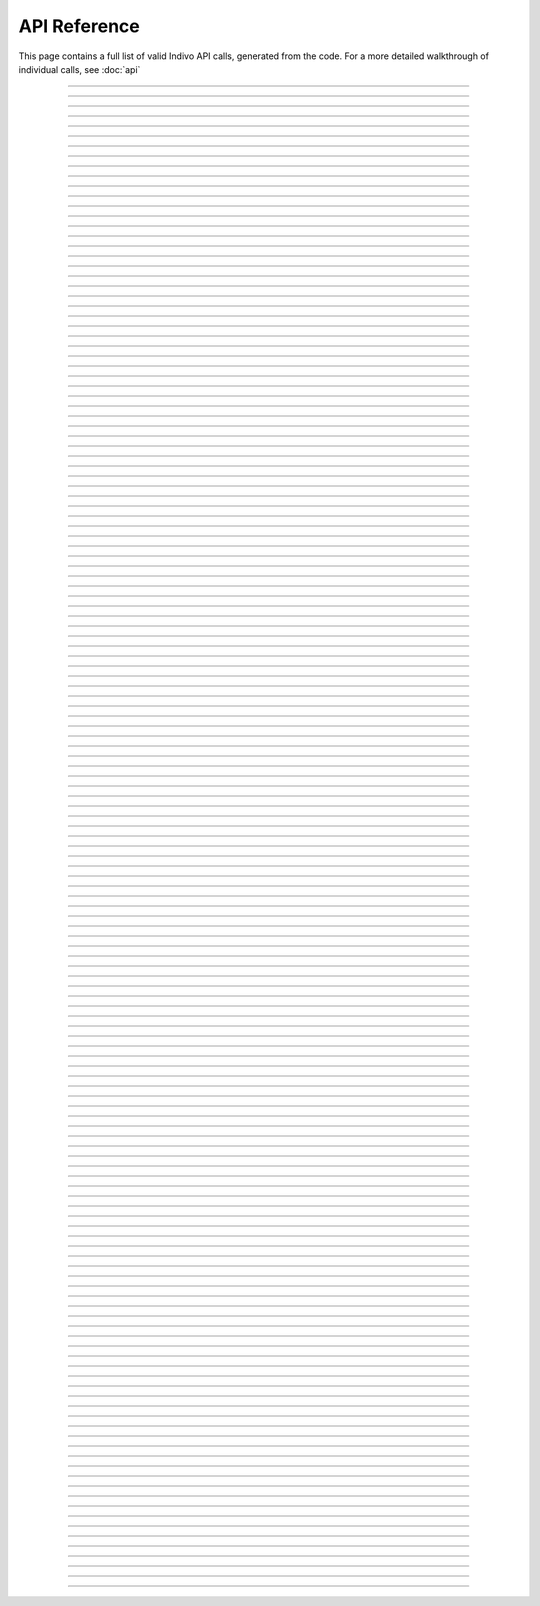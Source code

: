
API Reference
=============

This page contains a full list of valid Indivo API calls, generated from the code.
For a more detailed walkthrough of individual calls, see :doc:`api`


--------

.. http:post:: /accounts/

   ADD A DESCRIPTION OF THE CALL HERE

   :shortname: account_create
   :accesscontrol: Any admin app.


--------

.. http:get:: /accounts/search

   ADD A DESCRIPTION OF THE CALL HERE

   :shortname: account_search
   :accesscontrol: Any admin app.


--------

.. http:get:: /accounts/{ACCOUNT_EMAIL}

   ADD A DESCRIPTION OF THE CALL HERE

   :shortname: account_info
   :accesscontrol: Any admin app, or the Account owner.
   :parameter ACCOUNT_EMAIL: The email identifier of the Indivo account


--------

.. http:post:: /accounts/{ACCOUNT_EMAIL}/authsystems/

   ADD A DESCRIPTION OF THE CALL HERE

   :shortname: account_authsystem_add
   :accesscontrol: Any admin app.
   :parameter ACCOUNT_EMAIL: The email identifier of the Indivo account


--------

.. http:post:: /accounts/{ACCOUNT_EMAIL}/authsystems/password/change

   ADD A DESCRIPTION OF THE CALL HERE

   :shortname: account_password_change
   :accesscontrol: The Account owner.
   :parameter ACCOUNT_EMAIL: The email identifier of the Indivo account


--------

.. http:post:: /accounts/{ACCOUNT_EMAIL}/authsystems/password/set

   ADD A DESCRIPTION OF THE CALL HERE

   :shortname: account_password_set
   :accesscontrol: Any admin app.
   :parameter ACCOUNT_EMAIL: The email identifier of the Indivo account


--------

.. http:post:: /accounts/{ACCOUNT_EMAIL}/authsystems/password/set-username

   ADD A DESCRIPTION OF THE CALL HERE

   :shortname: account_username_set
   :accesscontrol: Any admin app, or the Account owner.
   :parameter ACCOUNT_EMAIL: The email identifier of the Indivo account


--------

.. http:get:: /accounts/{ACCOUNT_EMAIL}/check-secrets/{PRIMARY_SECRET}

   ADD A DESCRIPTION OF THE CALL HERE

   :shortname: account_check_secrets
   :accesscontrol: Any admin app.
   :parameter ACCOUNT_EMAIL: The email identifier of the Indivo account
   :parameter PRIMARY_SECRET: A confirmation string sent securely to the patient from Indivo


--------

.. http:post:: /accounts/{ACCOUNT_EMAIL}/forgot-password

   ADD A DESCRIPTION OF THE CALL HERE

   :shortname: account_forgot_password
   :accesscontrol: Any admin app.
   :parameter ACCOUNT_EMAIL: The email identifier of the Indivo account


--------

.. http:get:: /accounts/{ACCOUNT_EMAIL}/inbox/

   ADD A DESCRIPTION OF THE CALL HERE

   :shortname: account_inbox
   :accesscontrol: The Account owner.
   :parameter ACCOUNT_EMAIL: The email identifier of the Indivo account


--------

.. http:post:: /accounts/{ACCOUNT_EMAIL}/inbox/

   ADD A DESCRIPTION OF THE CALL HERE

   :shortname: account_send_message
   :accesscontrol: Any admin app.
   :parameter ACCOUNT_EMAIL: The email identifier of the Indivo account


--------

.. http:get:: /accounts/{ACCOUNT_EMAIL}/inbox/{MESSAGE_ID}

   ADD A DESCRIPTION OF THE CALL HERE

   :shortname: account_inbox_message
   :accesscontrol: The Account owner.
   :parameter ACCOUNT_EMAIL: The email identifier of the Indivo account
   :parameter MESSAGE_ID: The unique identifier of the Indivo Message


--------

.. http:post:: /accounts/{ACCOUNT_EMAIL}/inbox/{MESSAGE_ID}/archive

   ADD A DESCRIPTION OF THE CALL HERE

   :shortname: account_message_archive
   :accesscontrol: The Account owner.
   :parameter ACCOUNT_EMAIL: The email identifier of the Indivo account
   :parameter MESSAGE_ID: The unique identifier of the Indivo Message


--------

.. http:post:: /accounts/{ACCOUNT_EMAIL}/inbox/{MESSAGE_ID}/attachments/{ATTACHMENT_NUM}/accept

   ADD A DESCRIPTION OF THE CALL HERE

   :shortname: account_inbox_message_attachment_accept
   :accesscontrol: The Account owner.
   :parameter ATTACHMENT_NUM: The 1-indexed number corresponding to the message attachment
   :parameter ACCOUNT_EMAIL: The email identifier of the Indivo account
   :parameter MESSAGE_ID: The unique identifier of the Indivo Message


--------

.. http:post:: /accounts/{ACCOUNT_EMAIL}/info-set

   ADD A DESCRIPTION OF THE CALL HERE

   :shortname: account_info_set
   :accesscontrol: Any admin app, or the Account owner.
   :parameter ACCOUNT_EMAIL: The email identifier of the Indivo account


--------

.. http:post:: /accounts/{ACCOUNT_EMAIL}/initialize/{PRIMARY_SECRET}

   ADD A DESCRIPTION OF THE CALL HERE

   :shortname: account_initialize
   :accesscontrol: Any Indivo UI app.
   :parameter ACCOUNT_EMAIL: The email identifier of the Indivo account
   :parameter PRIMARY_SECRET: A confirmation string sent securely to the patient from Indivo


--------

.. http:get:: /accounts/{ACCOUNT_EMAIL}/notifications/

   ADD A DESCRIPTION OF THE CALL HERE

   :shortname: account_notifications
   :accesscontrol: The Account owner.
   :parameter ACCOUNT_EMAIL: The email identifier of the Indivo account


--------

.. http:get:: /accounts/{ACCOUNT_EMAIL}/permissions/

   ADD A DESCRIPTION OF THE CALL HERE

   :shortname: account_permissions
   :accesscontrol: The Account owner.
   :parameter ACCOUNT_EMAIL: The email identifier of the Indivo account


--------

.. http:get:: /accounts/{ACCOUNT_EMAIL}/primary-secret

   ADD A DESCRIPTION OF THE CALL HERE

   :shortname: account_primary_secret
   :accesscontrol: Any admin app.
   :parameter ACCOUNT_EMAIL: The email identifier of the Indivo account


--------

.. http:get:: /accounts/{ACCOUNT_EMAIL}/records/

   ADD A DESCRIPTION OF THE CALL HERE

   :shortname: record_list
   :accesscontrol: The Account owner.
   :parameter ACCOUNT_EMAIL: The email identifier of the Indivo account


--------

.. http:post:: /accounts/{ACCOUNT_EMAIL}/reset

   ADD A DESCRIPTION OF THE CALL HERE

   :shortname: account_reset
   :accesscontrol: Any admin app.
   :parameter ACCOUNT_EMAIL: The email identifier of the Indivo account


--------

.. http:get:: /accounts/{ACCOUNT_EMAIL}/secret

   ADD A DESCRIPTION OF THE CALL HERE

   :shortname: account_secret
   :accesscontrol: Any admin app.
   :parameter ACCOUNT_EMAIL: The email identifier of the Indivo account


--------

.. http:post:: /accounts/{ACCOUNT_EMAIL}/secret-resend

   ADD A DESCRIPTION OF THE CALL HERE

   :shortname: account_resend_secret
   :accesscontrol: Any admin app.
   :parameter ACCOUNT_EMAIL: The email identifier of the Indivo account


--------

.. http:post:: /accounts/{ACCOUNT_EMAIL}/set-state

   ADD A DESCRIPTION OF THE CALL HERE

   :shortname: account_set_state
   :accesscontrol: Any admin app.
   :parameter ACCOUNT_EMAIL: The email identifier of the Indivo account


--------

.. http:get:: /apps/

   ADD A DESCRIPTION OF THE CALL HERE

   :shortname: all_phas
   :accesscontrol: Any principal in Indivo.


--------

.. http:delete:: /apps/{PHA_EMAIL}

   ADD A DESCRIPTION OF THE CALL HERE

   :shortname: pha_delete
   :accesscontrol: The user app itself.
   :parameter PHA_EMAIL: The email identifier of the Indivo user app


--------

.. http:get:: /apps/{PHA_EMAIL}

   ADD A DESCRIPTION OF THE CALL HERE

   :shortname: pha
   :accesscontrol: Any principal in Indivo.
   :parameter PHA_EMAIL: The email identifier of the Indivo user app


--------

.. http:get:: /apps/{PHA_EMAIL}/documents/

   ADD A DESCRIPTION OF THE CALL HERE

   :shortname: app_document_list
   :accesscontrol: A user app with an id matching the app email in the URL.
   :parameter PHA_EMAIL: The email identifier of the Indivo user app


--------

.. http:post:: /apps/{PHA_EMAIL}/documents/

   ADD A DESCRIPTION OF THE CALL HERE

   :shortname: app_document_create
   :accesscontrol: A user app with an id matching the app email in the URL.
   :parameter PHA_EMAIL: The email identifier of the Indivo user app


--------

.. http:put:: /apps/{PHA_EMAIL}/documents/external/{EXTERNAL_ID}

   ADD A DESCRIPTION OF THE CALL HERE

   :shortname: app_document_create_or_update_ext
   :accesscontrol: A user app with an id matching the app email in the URL.
   :parameter EXTERNAL_ID: The external identifier of the desired resource
   :parameter PHA_EMAIL: The email identifier of the Indivo user app


--------

.. http:get:: /apps/{PHA_EMAIL}/documents/external/{EXTERNAL_ID}/meta

   ADD A DESCRIPTION OF THE CALL HERE

   :shortname: app_document_meta_ext
   :accesscontrol: A user app with an id matching the app email in the URL.
   :parameter EXTERNAL_ID: The external identifier of the desired resource
   :parameter PHA_EMAIL: The email identifier of the Indivo user app


--------

.. http:delete:: /apps/{PHA_EMAIL}/documents/{DOCUMENT_ID}

   ADD A DESCRIPTION OF THE CALL HERE

   :shortname: app_document_delete
   :accesscontrol: A user app with an id matching the app email in the URL.
   :parameter PHA_EMAIL: The email identifier of the Indivo user app
   :parameter DOCUMENT_ID: The unique identifier of the Indivo document


--------

.. http:get:: /apps/{PHA_EMAIL}/documents/{DOCUMENT_ID}

   ADD A DESCRIPTION OF THE CALL HERE

   :shortname: app_specific_document
   :accesscontrol: A user app with an id matching the app email in the URL.
   :parameter PHA_EMAIL: The email identifier of the Indivo user app
   :parameter DOCUMENT_ID: The unique identifier of the Indivo document


--------

.. http:put:: /apps/{PHA_EMAIL}/documents/{DOCUMENT_ID}

   ADD A DESCRIPTION OF THE CALL HERE

   :shortname: app_document_create_or_update
   :accesscontrol: A user app with an id matching the app email in the URL.
   :parameter PHA_EMAIL: The email identifier of the Indivo user app
   :parameter DOCUMENT_ID: The unique identifier of the Indivo document


--------

.. http:put:: /apps/{PHA_EMAIL}/documents/{DOCUMENT_ID}/label

   ADD A DESCRIPTION OF THE CALL HERE

   :shortname: app_document_label
   :accesscontrol: A user app with an id matching the app email in the URL.
   :parameter PHA_EMAIL: The email identifier of the Indivo user app
   :parameter DOCUMENT_ID: The unique identifier of the Indivo document


--------

.. http:get:: /apps/{PHA_EMAIL}/documents/{DOCUMENT_ID}/meta

   ADD A DESCRIPTION OF THE CALL HERE

   :shortname: app_document_meta
   :accesscontrol: A user app with an id matching the app email in the URL.
   :parameter PHA_EMAIL: The email identifier of the Indivo user app
   :parameter DOCUMENT_ID: The unique identifier of the Indivo document


--------

.. http:delete:: /carenets/{CARENET_ID}

   ADD A DESCRIPTION OF THE CALL HERE

   :shortname: carenet_delete
   :accesscontrol: A principal in full control of the carenet's record.
   :parameter CARENET_ID: The id string associated with the Indivo carenet


--------

.. http:get:: /carenets/{CARENET_ID}/accounts/

   ADD A DESCRIPTION OF THE CALL HERE

   :shortname: carenet_account_list
   :accesscontrol: A principal in the carenet, in full control of the carenet's record, or any admin app.
   :parameter CARENET_ID: The id string associated with the Indivo carenet


--------

.. http:post:: /carenets/{CARENET_ID}/accounts/

   ADD A DESCRIPTION OF THE CALL HERE

   :shortname: carenet_account_create
   :accesscontrol: A principal in full control of the carenet's record.
   :parameter CARENET_ID: The id string associated with the Indivo carenet


--------

.. http:delete:: /carenets/{CARENET_ID}/accounts/{ACCOUNT_ID}

   ADD A DESCRIPTION OF THE CALL HERE

   :shortname: carenet_account_delete
   :accesscontrol: A principal in full control of the carenet's record.
   :parameter ACCOUNT_ID: The email identifier of the Indivo account
   :parameter CARENET_ID: The id string associated with the Indivo carenet


--------

.. http:get:: /carenets/{CARENET_ID}/accounts/{ACCOUNT_ID}/permissions

   ADD A DESCRIPTION OF THE CALL HERE

   :shortname: carenet_account_permissions
   :accesscontrol: A user app with access to the carenet and proxying the account, a principal in full control of the carenet's record, or any admin app.
   :parameter ACCOUNT_ID: The email identifier of the Indivo account
   :parameter CARENET_ID: The id string associated with the Indivo carenet


--------

.. http:get:: /carenets/{CARENET_ID}/apps/

   ADD A DESCRIPTION OF THE CALL HERE

   :shortname: carenet_apps_list
   :accesscontrol: A principal in the carenet, in full control of the carenet's record, or any admin app.
   :parameter CARENET_ID: The id string associated with the Indivo carenet


--------

.. http:delete:: /carenets/{CARENET_ID}/apps/{PHA_EMAIL}

   ADD A DESCRIPTION OF THE CALL HERE

   :shortname: carenet_apps_delete
   :accesscontrol: A principal in full control of the carenet's record.
   :parameter PHA_EMAIL: The email identifier of the Indivo user app
   :parameter CARENET_ID: The id string associated with the Indivo carenet


--------

.. http:put:: /carenets/{CARENET_ID}/apps/{PHA_EMAIL}

   ADD A DESCRIPTION OF THE CALL HERE

   :shortname: carenet_apps_create
   :accesscontrol: A principal in full control of the carenet's record.
   :parameter PHA_EMAIL: The email identifier of the Indivo user app
   :parameter CARENET_ID: The id string associated with the Indivo carenet


--------

.. http:get:: /carenets/{CARENET_ID}/apps/{PHA_EMAIL}/permissions

   ADD A DESCRIPTION OF THE CALL HERE

   :shortname: carenet_app_permissions
   :accesscontrol: 
   :parameter PHA_EMAIL: The email identifier of the Indivo user app
   :parameter CARENET_ID: The id string associated with the Indivo carenet


--------

.. http:get:: /carenets/{CARENET_ID}/documents/

   ADD A DESCRIPTION OF THE CALL HERE

   :shortname: carenet_document_list
   :accesscontrol: A user app with access to the carenet or the entire carenet's record, or an account in the carenet or in control of the record.
   :parameter CARENET_ID: The id string associated with the Indivo carenet


--------

.. http:get:: /carenets/{CARENET_ID}/documents/special/{SPECIAL_DOCUMENT}

   ADD A DESCRIPTION OF THE CALL HERE

   :shortname: read_special_document_carenet
   :accesscontrol: A user app with access to the carenet or the entire carenet's record, an account in the carenet or in control of the record, or the admin app that created the carenet's record.
   :parameter CARENET_ID: The id string associated with the Indivo carenet
   :parameter SPECIAL_DOCUMENT: The type of special document to access. Options are ``demographics``, ``contact``


--------

.. http:get:: /carenets/{CARENET_ID}/documents/{DOCUMENT_ID}

   ADD A DESCRIPTION OF THE CALL HERE

   :shortname: carenet_document
   :accesscontrol: A user app with access to the carenet or the entire carenet's record, or an account in the carenet or in control of the record.
   :parameter CARENET_ID: The id string associated with the Indivo carenet
   :parameter DOCUMENT_ID: The unique identifier of the Indivo document


--------

.. http:get:: /carenets/{CARENET_ID}/documents/{DOCUMENT_ID}/meta

   ADD A DESCRIPTION OF THE CALL HERE

   :shortname: carenet_document_meta
   :accesscontrol: A user app with access to the carenet or the entire carenet's record, or an account in the carenet or in control of the record.
   :parameter CARENET_ID: The id string associated with the Indivo carenet
   :parameter DOCUMENT_ID: The unique identifier of the Indivo document


--------

.. http:get:: /carenets/{CARENET_ID}/record

   ADD A DESCRIPTION OF THE CALL HERE

   :shortname: carenet_record
   :accesscontrol: 
   :parameter CARENET_ID: The id string associated with the Indivo carenet


--------

.. http:post:: /carenets/{CARENET_ID}/rename

   ADD A DESCRIPTION OF THE CALL HERE

   :shortname: carenet_rename
   :accesscontrol: A principal in full control of the carenet's record.
   :parameter CARENET_ID: The id string associated with the Indivo carenet


--------

.. http:get:: /carenets/{CARENET_ID}/reports/minimal/allergies/

   ADD A DESCRIPTION OF THE CALL HERE

   :shortname: carenet_allergy_list
   :accesscontrol: A user app with access to the carenet or the entire carenet's record, or an account in the carenet or in control of the record.
   :parameter CARENET_ID: The id string associated with the Indivo carenet


--------

.. http:get:: /carenets/{CARENET_ID}/reports/minimal/equipment/

   ADD A DESCRIPTION OF THE CALL HERE

   :shortname: carenet_equipment_list
   :accesscontrol: A user app with access to the carenet or the entire carenet's record, or an account in the carenet or in control of the record.
   :parameter CARENET_ID: The id string associated with the Indivo carenet


--------

.. http:get:: /carenets/{CARENET_ID}/reports/minimal/immunizations/

   ADD A DESCRIPTION OF THE CALL HERE

   :shortname: carenet_immunization_list
   :accesscontrol: A user app with access to the carenet or the entire carenet's record, or an account in the carenet or in control of the record.
   :parameter CARENET_ID: The id string associated with the Indivo carenet


--------

.. http:get:: /carenets/{CARENET_ID}/reports/minimal/measurements/{LAB_CODE}/

   ADD A DESCRIPTION OF THE CALL HERE

   :shortname: carenet_measurement_list
   :accesscontrol: A user app with access to the carenet or the entire carenet's record, or an account in the carenet or in control of the record.
   :parameter CARENET_ID: The id string associated with the Indivo carenet
   :parameter LAB_CODE: The identifier corresponding to the measurement being made.


--------

.. http:get:: /carenets/{CARENET_ID}/reports/minimal/medications/

   ADD A DESCRIPTION OF THE CALL HERE

   :shortname: carenet_medication_list
   :accesscontrol: A user app with access to the carenet or the entire carenet's record, or an account in the carenet or in control of the record.
   :parameter CARENET_ID: The id string associated with the Indivo carenet


--------

.. http:get:: /carenets/{CARENET_ID}/reports/minimal/problems/

   ADD A DESCRIPTION OF THE CALL HERE

   :shortname: carenet_problem_list
   :accesscontrol: A user app with access to the carenet or the entire carenet's record, or an account in the carenet or in control of the record.
   :parameter CARENET_ID: The id string associated with the Indivo carenet


--------

.. http:get:: /carenets/{CARENET_ID}/reports/minimal/procedures/

   ADD A DESCRIPTION OF THE CALL HERE

   :shortname: carenet_procedure_list
   :accesscontrol: A user app with access to the carenet or the entire carenet's record, or an account in the carenet or in control of the record.
   :parameter CARENET_ID: The id string associated with the Indivo carenet


--------

.. http:get:: /carenets/{CARENET_ID}/reports/minimal/vitals/

   ADD A DESCRIPTION OF THE CALL HERE

   :shortname: carenet_vitals_list
   :accesscontrol: A user app with access to the carenet or the entire carenet's record, or an account in the carenet or in control of the record.
   :parameter CARENET_ID: The id string associated with the Indivo carenet


--------

.. http:get:: /carenets/{CARENET_ID}/reports/minimal/vitals/{CATEGORY}

   ADD A DESCRIPTION OF THE CALL HERE

   :shortname: carenet_vitals_list
   :accesscontrol: A user app with access to the carenet or the entire carenet's record, or an account in the carenet or in control of the record.
   :parameter CATEGORY: The category of vital sign, i.e. ``weight``, ``Blood_Pressure_Systolic``
   :parameter CARENET_ID: The id string associated with the Indivo carenet


--------

.. http:get:: /codes/systems/

   ADD A DESCRIPTION OF THE CALL HERE

   :shortname: coding_systems_list
   :accesscontrol: 


--------

.. http:get:: /codes/systems/{SYSTEM_SHORT_NAME}/query

   ADD A DESCRIPTION OF THE CALL HERE

   :shortname: coding_system_query
   :accesscontrol: 
   :parameter SYSTEM_SHORT_NAME: 


--------

.. http:get:: /id

   ADD A DESCRIPTION OF THE CALL HERE

   :shortname: get_id
   :accesscontrol: 


--------

.. http:post:: /oauth/access_token

   ADD A DESCRIPTION OF THE CALL HERE

   :shortname: exchange_token
   :accesscontrol: A request signed by a RequestToken.


--------

.. http:post:: /oauth/internal/request_tokens/{REQTOKEN_ID}/approve

   ADD A DESCRIPTION OF THE CALL HERE

   :shortname: request_token_approve
   :accesscontrol: A principal in the carenet to which the request token is restricted (if the token is restricted), or a principal with full control over the record (if the token is not restricted).
   :parameter REQTOKEN_ID: 


--------

.. http:post:: /oauth/internal/request_tokens/{REQTOKEN_ID}/claim

   ADD A DESCRIPTION OF THE CALL HERE

   :shortname: request_token_claim
   :accesscontrol: Any Account.
   :parameter REQTOKEN_ID: 


--------

.. http:get:: /oauth/internal/request_tokens/{REQTOKEN_ID}/info

   ADD A DESCRIPTION OF THE CALL HERE

   :shortname: request_token_info
   :accesscontrol: Any Account.
   :parameter REQTOKEN_ID: 


--------

.. http:post:: /oauth/internal/session_create

   ADD A DESCRIPTION OF THE CALL HERE

   :shortname: session_create
   :accesscontrol: Any Indivo UI app.


--------

.. http:get:: /oauth/internal/surl-verify

   ADD A DESCRIPTION OF THE CALL HERE

   :shortname: surl_verify
   :accesscontrol: Any Account.


--------

.. http:post:: /oauth/request_token

   ADD A DESCRIPTION OF THE CALL HERE

   :shortname: request_token
   :accesscontrol: Any user app.


--------

.. http:post:: /records/

   ADD A DESCRIPTION OF THE CALL HERE

   :shortname: record_create
   :accesscontrol: Any admin app.


--------

.. http:put:: /records/external/{PRINCIPAL_EMAIL}/{EXTERNAL_ID}

   ADD A DESCRIPTION OF THE CALL HERE

   :shortname: record_create_ext
   :accesscontrol: An admin app with an id matching the principal_email in the URL.
   :parameter PRINCIPAL_EMAIL: 
   :parameter EXTERNAL_ID: The external identifier of the desired resource


--------

.. http:get:: /records/{RECORD_ID}

   ADD A DESCRIPTION OF THE CALL HERE

   :shortname: record
   :accesscontrol: A principal in full control of the record, the admin app that created the record, or a user app with access to the record.
   :parameter RECORD_ID: The id string associated with the Indivo record


--------

.. http:get:: /records/{RECORD_ID}/apps/

   ADD A DESCRIPTION OF THE CALL HERE

   :shortname: record_phas
   :accesscontrol: A principal in full control of the record, or any admin app.
   :parameter RECORD_ID: The id string associated with the Indivo record


--------

.. http:delete:: /records/{RECORD_ID}/apps/{PHA_EMAIL}

   ADD A DESCRIPTION OF THE CALL HERE

   :shortname: pha_record_delete
   :accesscontrol: Any admin app, or a principal in full control of the record.
   :parameter RECORD_ID: The id string associated with the Indivo record
   :parameter PHA_EMAIL: The email identifier of the Indivo user app


--------

.. http:get:: /records/{RECORD_ID}/apps/{PHA_EMAIL}

   ADD A DESCRIPTION OF THE CALL HERE

   :shortname: record_pha
   :accesscontrol: A principal in full control of the record, or any admin app.
   :parameter RECORD_ID: The id string associated with the Indivo record
   :parameter PHA_EMAIL: The email identifier of the Indivo user app


--------

.. http:get:: /records/{RECORD_ID}/apps/{PHA_EMAIL}/documents/

   ADD A DESCRIPTION OF THE CALL HERE

   :shortname: record_app_document_list
   :accesscontrol: A user app with access to the record, with an id matching the app email in the URL.
   :parameter RECORD_ID: The id string associated with the Indivo record
   :parameter PHA_EMAIL: The email identifier of the Indivo user app


--------

.. http:post:: /records/{RECORD_ID}/apps/{PHA_EMAIL}/documents/

   ADD A DESCRIPTION OF THE CALL HERE

   :shortname: record_app_document_create
   :accesscontrol: A user app with access to the record, with an id matching the app email in the URL.
   :parameter RECORD_ID: The id string associated with the Indivo record
   :parameter PHA_EMAIL: The email identifier of the Indivo user app


--------

.. http:post:: /records/{RECORD_ID}/apps/{PHA_EMAIL}/documents/external/{EXTERNAL_ID}

   ADD A DESCRIPTION OF THE CALL HERE

   :shortname: record_app_document_create_or_update_ext
   :accesscontrol: A user app with access to the record, with an id matching the app email in the URL.
   :parameter RECORD_ID: The id string associated with the Indivo record
   :parameter EXTERNAL_ID: The external identifier of the desired resource
   :parameter PHA_EMAIL: The email identifier of the Indivo user app


--------

.. http:put:: /records/{RECORD_ID}/apps/{PHA_EMAIL}/documents/external/{EXTERNAL_ID}

   ADD A DESCRIPTION OF THE CALL HERE

   :shortname: record_app_document_create_or_update_ext
   :accesscontrol: A user app with access to the record, with an id matching the app email in the URL.
   :parameter RECORD_ID: The id string associated with the Indivo record
   :parameter EXTERNAL_ID: The external identifier of the desired resource
   :parameter PHA_EMAIL: The email identifier of the Indivo user app


--------

.. http:get:: /records/{RECORD_ID}/apps/{PHA_EMAIL}/documents/external/{EXTERNAL_ID}/meta

   ADD A DESCRIPTION OF THE CALL HERE

   :shortname: record_app_document_meta_ext
   :accesscontrol: A user app with access to the record, with an id matching the app email in the URL.
   :parameter RECORD_ID: The id string associated with the Indivo record
   :parameter EXTERNAL_ID: The external identifier of the desired resource
   :parameter PHA_EMAIL: The email identifier of the Indivo user app


--------

.. http:delete:: /records/{RECORD_ID}/apps/{PHA_EMAIL}/documents/{DOCUMENT_ID}

   ADD A DESCRIPTION OF THE CALL HERE

   :shortname: record_app_document_delete
   :accesscontrol: A user app with access to the record, with an id matching the app email in the URL.
   :parameter RECORD_ID: The id string associated with the Indivo record
   :parameter PHA_EMAIL: The email identifier of the Indivo user app
   :parameter DOCUMENT_ID: The unique identifier of the Indivo document


--------

.. http:get:: /records/{RECORD_ID}/apps/{PHA_EMAIL}/documents/{DOCUMENT_ID}

   ADD A DESCRIPTION OF THE CALL HERE

   :shortname: record_app_specific_document
   :accesscontrol: A user app with access to the record, with an id matching the app email in the URL.
   :parameter RECORD_ID: The id string associated with the Indivo record
   :parameter PHA_EMAIL: The email identifier of the Indivo user app
   :parameter DOCUMENT_ID: The unique identifier of the Indivo document


--------

.. http:get:: /records/{RECORD_ID}/apps/{PHA_EMAIL}/documents/{DOCUMENT_ID}/label

   ADD A DESCRIPTION OF THE CALL HERE

   :shortname: record_app_document_label
   :accesscontrol: A user app with access to the record, with an id matching the app email in the URL.
   :parameter RECORD_ID: The id string associated with the Indivo record
   :parameter PHA_EMAIL: The email identifier of the Indivo user app
   :parameter DOCUMENT_ID: The unique identifier of the Indivo document


--------

.. http:get:: /records/{RECORD_ID}/apps/{PHA_EMAIL}/documents/{DOCUMENT_ID}/meta

   ADD A DESCRIPTION OF THE CALL HERE

   :shortname: record_app_document_meta
   :accesscontrol: A user app with access to the record, with an id matching the app email in the URL.
   :parameter RECORD_ID: The id string associated with the Indivo record
   :parameter PHA_EMAIL: The email identifier of the Indivo user app
   :parameter DOCUMENT_ID: The unique identifier of the Indivo document


--------

.. http:get:: /records/{RECORD_ID}/apps/{PHA_EMAIL}/setup

   ADD A DESCRIPTION OF THE CALL HERE

   :shortname: record_pha_setup
   :accesscontrol: Any admin app.
   :parameter RECORD_ID: The id string associated with the Indivo record
   :parameter PHA_EMAIL: The email identifier of the Indivo user app


--------

.. http:get:: /records/{RECORD_ID}/audits/

   ADD A DESCRIPTION OF THE CALL HERE

   :shortname: audit_record_view
   :accesscontrol: A principal in full control of the record, or a user app with access to the record.
   :parameter RECORD_ID: The id string associated with the Indivo record


--------

.. http:get:: /records/{RECORD_ID}/audits/documents/{DOCUMENT_ID}/

   ADD A DESCRIPTION OF THE CALL HERE

   :shortname: audit_document_view
   :accesscontrol: A principal in full control of the record, or a user app with access to the record.
   :parameter RECORD_ID: The id string associated with the Indivo record
   :parameter DOCUMENT_ID: The unique identifier of the Indivo document


--------

.. http:get:: /records/{RECORD_ID}/audits/documents/{DOCUMENT_ID}/functions/{FUNCTION_NAME}/

   ADD A DESCRIPTION OF THE CALL HERE

   :shortname: audit_function_view
   :accesscontrol: A principal in full control of the record, or a user app with access to the record.
   :parameter RECORD_ID: The id string associated with the Indivo record
   :parameter DOCUMENT_ID: The unique identifier of the Indivo document
   :parameter FUNCTION_NAME: The internal Indivo function name called by the API request


--------

.. http:get:: /records/{RECORD_ID}/audits/query/

   ADD A DESCRIPTION OF THE CALL HERE

   :shortname: audit_query
   :accesscontrol: A principal in full control of the record, or a user app with access to the record.
   :parameter RECORD_ID: The id string associated with the Indivo record


--------

.. http:get:: /records/{RECORD_ID}/autoshare/bytype/

   ADD A DESCRIPTION OF THE CALL HERE

   :shortname: autoshare_list
   :accesscontrol: A principal in full control of the record.
   :parameter RECORD_ID: The id string associated with the Indivo record


--------

.. http:get:: /records/{RECORD_ID}/autoshare/bytype/all

   ADD A DESCRIPTION OF THE CALL HERE

   :shortname: autoshare_list_bytype_all
   :accesscontrol: A principal in full control of the record.
   :parameter RECORD_ID: The id string associated with the Indivo record


--------

.. http:post:: /records/{RECORD_ID}/autoshare/carenets/{CARENET_ID}/bytype/set

   ADD A DESCRIPTION OF THE CALL HERE

   :shortname: autoshare_create
   :accesscontrol: A principal in full control of the record.
   :parameter RECORD_ID: The id string associated with the Indivo record
   :parameter CARENET_ID: The id string associated with the Indivo carenet


--------

.. http:post:: /records/{RECORD_ID}/autoshare/carenets/{CARENET_ID}/bytype/unset

   ADD A DESCRIPTION OF THE CALL HERE

   :shortname: autoshare_delete
   :accesscontrol: A principal in full control of the record.
   :parameter RECORD_ID: The id string associated with the Indivo record
   :parameter CARENET_ID: The id string associated with the Indivo carenet


--------

.. http:get:: /records/{RECORD_ID}/carenets/

   ADD A DESCRIPTION OF THE CALL HERE

   :shortname: carenet_list
   :accesscontrol: A principal in full control of the record, or any admin app.
   :parameter RECORD_ID: The id string associated with the Indivo record


--------

.. http:post:: /records/{RECORD_ID}/carenets/

   ADD A DESCRIPTION OF THE CALL HERE

   :shortname: carenet_create
   :accesscontrol: A principal in full control of the record, or any admin app.
   :parameter RECORD_ID: The id string associated with the Indivo record


--------

.. http:delete:: /records/{RECORD_ID}/documents/

   ADD A DESCRIPTION OF THE CALL HERE

   :shortname: documents_delete
   :accesscontrol: 
   :parameter RECORD_ID: The id string associated with the Indivo record


--------

.. http:get:: /records/{RECORD_ID}/documents/

   ADD A DESCRIPTION OF THE CALL HERE

   :shortname: record_document_list
   :accesscontrol: A user app with access to the record, or a principal in full control of the record
   :parameter RECORD_ID: The id string associated with the Indivo record


--------

.. http:post:: /records/{RECORD_ID}/documents/

   ADD A DESCRIPTION OF THE CALL HERE

   :shortname: document_create
   :accesscontrol: A user app with access to the record, a principal in full control of the record, or the admin app that created the record.
   :parameter RECORD_ID: The id string associated with the Indivo record


--------

.. http:put:: /records/{RECORD_ID}/documents/external/{PHA_EMAIL}/{EXTERNAL_ID}

   ADD A DESCRIPTION OF THE CALL HERE

   :shortname: document_create_by_ext_id
   :accesscontrol: A user app with access to the record, with an id matching the app email in the URL.
   :parameter RECORD_ID: The id string associated with the Indivo record
   :parameter EXTERNAL_ID: The external identifier of the desired resource
   :parameter PHA_EMAIL: The email identifier of the Indivo user app


--------

.. http:get:: /records/{RECORD_ID}/documents/external/{PHA_EMAIL}/{EXTERNAL_ID}/label

   ADD A DESCRIPTION OF THE CALL HERE

   :shortname: record_document_label_ext
   :accesscontrol: A user app with access to the record, with an id matching the app email in the URL.
   :parameter RECORD_ID: The id string associated with the Indivo record
   :parameter EXTERNAL_ID: The external identifier of the desired resource
   :parameter PHA_EMAIL: The email identifier of the Indivo user app


--------

.. http:get:: /records/{RECORD_ID}/documents/external/{PHA_EMAIL}/{EXTERNAL_ID}/meta

   ADD A DESCRIPTION OF THE CALL HERE

   :shortname: record_document_meta_ext
   :accesscontrol: A user app with access to the record, with an id matching the app email in the URL.
   :parameter RECORD_ID: The id string associated with the Indivo record
   :parameter EXTERNAL_ID: The external identifier of the desired resource
   :parameter PHA_EMAIL: The email identifier of the Indivo user app


--------

.. http:get:: /records/{RECORD_ID}/documents/special/{SPECIAL_DOCUMENT}

   ADD A DESCRIPTION OF THE CALL HERE

   :shortname: read_special_document
   :accesscontrol: A user app with access to the record, a principal in full control of the record, or the admin app that created the record.
   :parameter RECORD_ID: The id string associated with the Indivo record
   :parameter SPECIAL_DOCUMENT: The type of special document to access. Options are ``demographics``, ``contact``


--------

.. http:post:: /records/{RECORD_ID}/documents/special/{SPECIAL_DOCUMENT}

   ADD A DESCRIPTION OF THE CALL HERE

   :shortname: save_special_document
   :accesscontrol: A user app with access to the record, a principal in full control of the record, or the admin app that created the record.
   :parameter RECORD_ID: The id string associated with the Indivo record
   :parameter SPECIAL_DOCUMENT: The type of special document to access. Options are ``demographics``, ``contact``


--------

.. http:put:: /records/{RECORD_ID}/documents/special/{SPECIAL_DOCUMENT}

   ADD A DESCRIPTION OF THE CALL HERE

   :shortname: save_special_document
   :accesscontrol: A user app with access to the record, a principal in full control of the record, or the admin app that created the record.
   :parameter RECORD_ID: The id string associated with the Indivo record
   :parameter SPECIAL_DOCUMENT: The type of special document to access. Options are ``demographics``, ``contact``


--------

.. http:put:: /records/{RECORD_ID}/documents/{DOCUMENT_ID_0}/rels/{REL}/{DOCUMENT_ID_1}

   ADD A DESCRIPTION OF THE CALL HERE

   :shortname: document_rels
   :accesscontrol: A user app with access to the record, or a principal in full control of the record
   :parameter RECORD_ID: The id string associated with the Indivo record
   :parameter DOCUMENT_ID_1: The id of the document that is the subject of the relationship, i.e. DOCUMENT_ID_1 *annotates* DOCUMENT_ID_0
   :parameter DOCUMENT_ID_0: The id of the document that is the object of the relationship, i.e. DOCUMENT_ID_0 *is annotated by* DOCUMENT_ID_1
   :parameter REL: The type of relationship between the documents, i.e. ``annotation``, ``interpretation``


--------

.. http:get:: /records/{RECORD_ID}/documents/{DOCUMENT_ID}

   ADD A DESCRIPTION OF THE CALL HERE

   :shortname: record_specific_document
   :accesscontrol: A user app with access to the record, or a principal in full control of the record
   :parameter RECORD_ID: The id string associated with the Indivo record
   :parameter DOCUMENT_ID: The unique identifier of the Indivo document


--------

.. http:get:: /records/{RECORD_ID}/documents/{DOCUMENT_ID}/carenets/

   ADD A DESCRIPTION OF THE CALL HERE

   :shortname: document_carenets
   :accesscontrol: A user app with access to the record, or a principal in full control of the record
   :parameter RECORD_ID: The id string associated with the Indivo record
   :parameter DOCUMENT_ID: The unique identifier of the Indivo document


--------

.. http:delete:: /records/{RECORD_ID}/documents/{DOCUMENT_ID}/carenets/{CARENET_ID}

   ADD A DESCRIPTION OF THE CALL HERE

   :shortname: carenet_document_delete
   :accesscontrol: A principal in full control of the carenet's record.
   :parameter RECORD_ID: The id string associated with the Indivo record
   :parameter DOCUMENT_ID: The unique identifier of the Indivo document
   :parameter CARENET_ID: The id string associated with the Indivo carenet


--------

.. http:put:: /records/{RECORD_ID}/documents/{DOCUMENT_ID}/carenets/{CARENET_ID}

   ADD A DESCRIPTION OF THE CALL HERE

   :shortname: carenet_document_placement
   :accesscontrol: A principal in full control of the carenet's record.
   :parameter RECORD_ID: The id string associated with the Indivo record
   :parameter DOCUMENT_ID: The unique identifier of the Indivo document
   :parameter CARENET_ID: The id string associated with the Indivo carenet


--------

.. http:post:: /records/{RECORD_ID}/documents/{DOCUMENT_ID}/carenets/{CARENET_ID}/autoshare-revert

   ADD A DESCRIPTION OF THE CALL HERE

   :shortname: autoshare_revert
   :accesscontrol: A principal in full control of the record.
   :parameter RECORD_ID: The id string associated with the Indivo record
   :parameter DOCUMENT_ID: The unique identifier of the Indivo document
   :parameter CARENET_ID: The id string associated with the Indivo carenet


--------

.. http:get:: /records/{RECORD_ID}/documents/{DOCUMENT_ID}/label

   ADD A DESCRIPTION OF THE CALL HERE

   :shortname: record_document_label
   :accesscontrol: A user app with access to the record, or a principal in full control of the record
   :parameter RECORD_ID: The id string associated with the Indivo record
   :parameter DOCUMENT_ID: The unique identifier of the Indivo document


--------

.. http:get:: /records/{RECORD_ID}/documents/{DOCUMENT_ID}/meta

   ADD A DESCRIPTION OF THE CALL HERE

   :shortname: record_document_meta
   :accesscontrol: A user app with access to the record, or a principal in full control of the record
   :parameter RECORD_ID: The id string associated with the Indivo record
   :parameter DOCUMENT_ID: The unique identifier of the Indivo document


--------

.. http:put:: /records/{RECORD_ID}/documents/{DOCUMENT_ID}/meta

   ADD A DESCRIPTION OF THE CALL HERE

   :shortname: update_document_meta
   :accesscontrol: 
   :parameter RECORD_ID: The id string associated with the Indivo record
   :parameter DOCUMENT_ID: The unique identifier of the Indivo document


--------

.. http:delete:: /records/{RECORD_ID}/documents/{DOCUMENT_ID}/nevershar

   ADD A DESCRIPTION OF THE CALL HERE

   :shortname: document_remove_nevershare
   :accesscontrol: A principal in full control of the record.
   :parameter RECORD_ID: The id string associated with the Indivo record
   :parameter DOCUMENT_ID: The unique identifier of the Indivo document


--------

.. http:put:: /records/{RECORD_ID}/documents/{DOCUMENT_ID}/nevershar

   ADD A DESCRIPTION OF THE CALL HERE

   :shortname: document_set_nevershare
   :accesscontrol: A principal in full control of the record.
   :parameter RECORD_ID: The id string associated with the Indivo record
   :parameter DOCUMENT_ID: The unique identifier of the Indivo document


--------

.. http:get:: /records/{RECORD_ID}/documents/{DOCUMENT_ID}/rels/{REL}/

   ADD A DESCRIPTION OF THE CALL HERE

   :shortname: get_documents_by_rel
   :accesscontrol: A user app with access to the record, or a principal in full control of the record
   :parameter RECORD_ID: The id string associated with the Indivo record
   :parameter DOCUMENT_ID: The unique identifier of the Indivo document
   :parameter REL: The type of relationship between the documents, i.e. ``annotation``, ``interpretation``


--------

.. http:post:: /records/{RECORD_ID}/documents/{DOCUMENT_ID}/rels/{REL}/

   ADD A DESCRIPTION OF THE CALL HERE

   :shortname: document_create_by_rel
   :accesscontrol: A user app with access to the record, or a principal in full control of the record
   :parameter RECORD_ID: The id string associated with the Indivo record
   :parameter DOCUMENT_ID: The unique identifier of the Indivo document
   :parameter REL: The type of relationship between the documents, i.e. ``annotation``, ``interpretation``


--------

.. http:post:: /records/{RECORD_ID}/documents/{DOCUMENT_ID}/rels/{REL}/external/{PHA_EMAIL}/{EXTERNAL_ID}

   ADD A DESCRIPTION OF THE CALL HERE

   :shortname: document_create_by_rel_with_ext_id
   :accesscontrol: A user app with access to the record, with an id matching the app email in the URL.
   :parameter RECORD_ID: The id string associated with the Indivo record
   :parameter EXTERNAL_ID: The external identifier of the desired resource
   :parameter DOCUMENT_ID: The unique identifier of the Indivo document
   :parameter REL: The type of relationship between the documents, i.e. ``annotation``, ``interpretation``
   :parameter PHA_EMAIL: The email identifier of the Indivo user app


--------

.. http:put:: /records/{RECORD_ID}/documents/{DOCUMENT_ID}/rels/{REL}/external/{PHA_EMAIL}/{EXTERNAL_ID}

   ADD A DESCRIPTION OF THE CALL HERE

   :shortname: document_create_by_rel_with_ext_id
   :accesscontrol: A user app with access to the record, with an id matching the app email in the URL.
   :parameter RECORD_ID: The id string associated with the Indivo record
   :parameter EXTERNAL_ID: The external identifier of the desired resource
   :parameter DOCUMENT_ID: The unique identifier of the Indivo document
   :parameter REL: The type of relationship between the documents, i.e. ``annotation``, ``interpretation``
   :parameter PHA_EMAIL: The email identifier of the Indivo user app


--------

.. http:post:: /records/{RECORD_ID}/documents/{DOCUMENT_ID}/replace

   ADD A DESCRIPTION OF THE CALL HERE

   :shortname: document_version
   :accesscontrol: A user app with access to the record, a principal in full control of the record, or the admin app that created the record.
   :parameter RECORD_ID: The id string associated with the Indivo record
   :parameter DOCUMENT_ID: The unique identifier of the Indivo document


--------

.. http:put:: /records/{RECORD_ID}/documents/{DOCUMENT_ID}/replace/external/{PHA_EMAIL}/{EXTERNAL_ID}

   ADD A DESCRIPTION OF THE CALL HERE

   :shortname: document_version_by_ext_id
   :accesscontrol: A user app with access to the record, with an id matching the app email in the URL.
   :parameter RECORD_ID: The id string associated with the Indivo record
   :parameter EXTERNAL_ID: The external identifier of the desired resource
   :parameter PHA_EMAIL: The email identifier of the Indivo user app
   :parameter DOCUMENT_ID: The unique identifier of the Indivo document


--------

.. http:post:: /records/{RECORD_ID}/documents/{DOCUMENT_ID}/set-status

   ADD A DESCRIPTION OF THE CALL HERE

   :shortname: document_set_status
   :accesscontrol: A user app with access to the record, or a principal in full control of the record
   :parameter RECORD_ID: The id string associated with the Indivo record
   :parameter DOCUMENT_ID: The unique identifier of the Indivo document


--------

.. http:get:: /records/{RECORD_ID}/documents/{DOCUMENT_ID}/status-history

   ADD A DESCRIPTION OF THE CALL HERE

   :shortname: document_status_history
   :accesscontrol: A user app with access to the record, or a principal in full control of the record
   :parameter RECORD_ID: The id string associated with the Indivo record
   :parameter DOCUMENT_ID: The unique identifier of the Indivo document


--------

.. http:get:: /records/{RECORD_ID}/documents/{DOCUMENT_ID}/versions/

   ADD A DESCRIPTION OF THE CALL HERE

   :shortname: document_versions
   :accesscontrol: A user app with access to the record, or a principal in full control of the record
   :parameter RECORD_ID: The id string associated with the Indivo record
   :parameter DOCUMENT_ID: The unique identifier of the Indivo document


--------

.. http:get:: /records/{RECORD_ID}/inbox/

   ADD A DESCRIPTION OF THE CALL HERE

   :shortname: record_inbox
   :accesscontrol: 
   :parameter RECORD_ID: The id string associated with the Indivo record


--------

.. http:post:: /records/{RECORD_ID}/inbox/{MESSAGE_ID}

   ADD A DESCRIPTION OF THE CALL HERE

   :shortname: record_send_message
   :accesscontrol: Any admin app, or a user app with access to the record.
   :parameter RECORD_ID: The id string associated with the Indivo record
   :parameter MESSAGE_ID: The unique identifier of the Indivo Message


--------

.. http:post:: /records/{RECORD_ID}/inbox/{MESSAGE_ID}/attachments/{ATTACHMENT_NUM}

   ADD A DESCRIPTION OF THE CALL HERE

   :shortname: record_message_attach
   :accesscontrol: Any admin app, or a user app with access to the record.
   :parameter RECORD_ID: The id string associated with the Indivo record
   :parameter ATTACHMENT_NUM: The 1-indexed number corresponding to the message attachment
   :parameter MESSAGE_ID: The unique identifier of the Indivo Message


--------

.. http:post:: /records/{RECORD_ID}/notifications/

   ADD A DESCRIPTION OF THE CALL HERE

   :shortname: record_notify
   :accesscontrol: Any admin app, or a user app with access to the record.
   :parameter RECORD_ID: The id string associated with the Indivo record


--------

.. http:post:: /records/{RECORD_ID}/notify

   ADD A DESCRIPTION OF THE CALL HERE

   :shortname: record_notify
   :accesscontrol: Any admin app, or a user app with access to the record.
   :parameter RECORD_ID: The id string associated with the Indivo record


--------

.. http:get:: /records/{RECORD_ID}/owner

   ADD A DESCRIPTION OF THE CALL HERE

   :shortname: record_get_owner
   :accesscontrol: A principal in full control of the record, or any admin app.
   :parameter RECORD_ID: The id string associated with the Indivo record


--------

.. http:post:: /records/{RECORD_ID}/owner

   ADD A DESCRIPTION OF THE CALL HERE

   :shortname: record_set_owner
   :accesscontrol: Any admin app.
   :parameter RECORD_ID: The id string associated with the Indivo record


--------

.. http:put:: /records/{RECORD_ID}/owner

   ADD A DESCRIPTION OF THE CALL HERE

   :shortname: record_set_owner
   :accesscontrol: Any admin app.
   :parameter RECORD_ID: The id string associated with the Indivo record


--------

.. http:get:: /records/{RECORD_ID}/reports/experimental/ccr

   ADD A DESCRIPTION OF THE CALL HERE

   :shortname: report_ccr
   :accesscontrol: A user app with access to the record, or a principal in full control of the record
   :parameter RECORD_ID: The id string associated with the Indivo record


--------

.. http:get:: /records/{RECORD_ID}/reports/minimal/allergies/

   ADD A DESCRIPTION OF THE CALL HERE

   :shortname: allergy_list
   :accesscontrol: A user app with access to the record, or a principal in full control of the record
   :parameter RECORD_ID: The id string associated with the Indivo record


--------

.. http:get:: /records/{RECORD_ID}/reports/minimal/equipment/

   ADD A DESCRIPTION OF THE CALL HERE

   :shortname: equipment_list
   :accesscontrol: A user app with access to the record, or a principal in full control of the record
   :parameter RECORD_ID: The id string associated with the Indivo record


--------

.. http:get:: /records/{RECORD_ID}/reports/minimal/immunizations/

   ADD A DESCRIPTION OF THE CALL HERE

   :shortname: immunization_list
   :accesscontrol: A user app with access to the record, or a principal in full control of the record
   :parameter RECORD_ID: The id string associated with the Indivo record


--------

.. http:get:: /records/{RECORD_ID}/reports/minimal/labs/

   ADD A DESCRIPTION OF THE CALL HERE

   :shortname: lab_list
   :accesscontrol: A user app with access to the record, or a principal in full control of the record
   :parameter RECORD_ID: The id string associated with the Indivo record


--------

.. http:get:: /records/{RECORD_ID}/reports/minimal/measurements/{LAB_CODE}/

   ADD A DESCRIPTION OF THE CALL HERE

   :shortname: measurement_list
   :accesscontrol: A user app with access to the record, or a principal in full control of the record
   :parameter RECORD_ID: The id string associated with the Indivo record
   :parameter LAB_CODE: The identifier corresponding to the measurement being made.


--------

.. http:get:: /records/{RECORD_ID}/reports/minimal/medications/

   ADD A DESCRIPTION OF THE CALL HERE

   :shortname: medication_list
   :accesscontrol: A user app with access to the record, or a principal in full control of the record
   :parameter RECORD_ID: The id string associated with the Indivo record


--------

.. http:get:: /records/{RECORD_ID}/reports/minimal/problems/

   ADD A DESCRIPTION OF THE CALL HERE

   :shortname: problem_list
   :accesscontrol: A user app with access to the record, or a principal in full control of the record
   :parameter RECORD_ID: The id string associated with the Indivo record


--------

.. http:get:: /records/{RECORD_ID}/reports/minimal/procedures/

   ADD A DESCRIPTION OF THE CALL HERE

   :shortname: procedure_list
   :accesscontrol: A user app with access to the record, or a principal in full control of the record
   :parameter RECORD_ID: The id string associated with the Indivo record


--------

.. http:get:: /records/{RECORD_ID}/reports/minimal/simple-clinical-notes/

   ADD A DESCRIPTION OF THE CALL HERE

   :shortname: simple_clinical_notes_list
   :accesscontrol: A user app with access to the carenet or the entire carenet's record, or an account in the carenet or in control of the record.
   :parameter RECORD_ID: The id string associated with the Indivo record


--------

.. http:get:: /records/{RECORD_ID}/reports/minimal/vitals/

   ADD A DESCRIPTION OF THE CALL HERE

   :shortname: vitals_list
   :accesscontrol: A user app with access to the record, or a principal in full control of the record
   :parameter RECORD_ID: The id string associated with the Indivo record


--------

.. http:get:: /records/{RECORD_ID}/reports/minimal/vitals/{CATEGORY}/

   ADD A DESCRIPTION OF THE CALL HERE

   :shortname: vitals_list
   :accesscontrol: A user app with access to the record, or a principal in full control of the record
   :parameter RECORD_ID: The id string associated with the Indivo record
   :parameter CATEGORY: The category of vital sign, i.e. ``weight``, ``Blood_Pressure_Systolic``


--------

.. http:get:: /records/{RECORD_ID}/shares/

   ADD A DESCRIPTION OF THE CALL HERE

   :shortname: record_shares
   :accesscontrol: The owner of the record, or any admin app.
   :parameter RECORD_ID: The id string associated with the Indivo record


--------

.. http:post:: /records/{RECORD_ID}/shares/

   ADD A DESCRIPTION OF THE CALL HERE

   :shortname: record_share_add
   :accesscontrol: The owner of the record, or any admin app.
   :parameter RECORD_ID: The id string associated with the Indivo record


--------

.. http:delete:: /records/{RECORD_ID}/shares/{OTHER_ACCOUNT_ID}

   ADD A DESCRIPTION OF THE CALL HERE

   :shortname: record_share_delete
   :accesscontrol: The owner of the record, or any admin app.
   :parameter RECORD_ID: The id string associated with the Indivo record
   :parameter OTHER_ACCOUNT_ID: The email identifier of the Indivo account to share with


--------

.. http:post:: /records/{RECORD_ID}/shares/{OTHER_ACCOUNT_ID}/delete

   ADD A DESCRIPTION OF THE CALL HERE

   :shortname: record_share_delete
   :accesscontrol: The owner of the record, or any admin app.
   :parameter RECORD_ID: The id string associated with the Indivo record
   :parameter OTHER_ACCOUNT_ID: The email identifier of the Indivo account to share with


--------

.. http:get:: /static/{PATH}

   ADD A DESCRIPTION OF THE CALL HERE

   :shortname: serve
   :accesscontrol: 
   :parameter PATH: The path to a static resource. Relative to the indivo_server static directory.


--------

.. http:get:: /version

   ADD A DESCRIPTION OF THE CALL HERE

   :shortname: get_version
   :accesscontrol: Any principal in Indivo.

